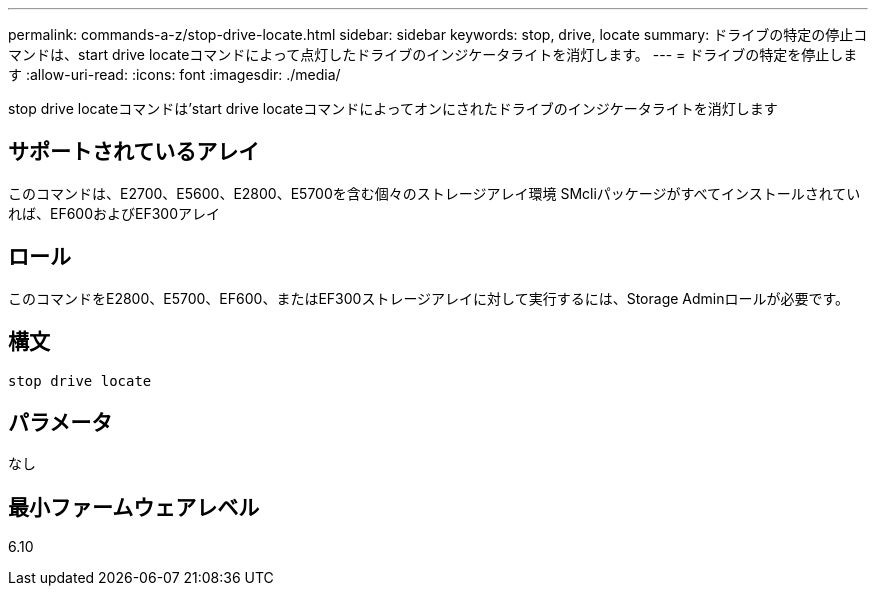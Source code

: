---
permalink: commands-a-z/stop-drive-locate.html 
sidebar: sidebar 
keywords: stop, drive, locate 
summary: ドライブの特定の停止コマンドは、start drive locateコマンドによって点灯したドライブのインジケータライトを消灯します。 
---
= ドライブの特定を停止します
:allow-uri-read: 
:icons: font
:imagesdir: ./media/


[role="lead"]
stop drive locateコマンドは'start drive locateコマンドによってオンにされたドライブのインジケータライトを消灯します



== サポートされているアレイ

このコマンドは、E2700、E5600、E2800、E5700を含む個々のストレージアレイ環境 SMcliパッケージがすべてインストールされていれば、EF600およびEF300アレイ



== ロール

このコマンドをE2800、E5700、EF600、またはEF300ストレージアレイに対して実行するには、Storage Adminロールが必要です。



== 構文

[listing]
----
stop drive locate
----


== パラメータ

なし



== 最小ファームウェアレベル

6.10

